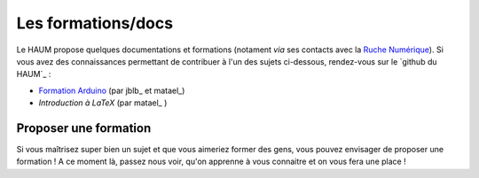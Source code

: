 Les formations/docs
===================

Le HAUM propose quelques documentations et formations (notament *via* ses contacts avec la `Ruche Numérique`_). Si vous avez des connaissances permettant de contribuer à l'un des sujets ci-dessous, rendez-vous sur le `github du HAUM`_ :
    
- `Formation Arduino`_ (par jblb_ et matael_)
- `Introduction à LaTeX` (par matael_ )

.. _Ruche Numérique: http://www.laruchenumerique.com/
.. _Formation Arduino: https://github.com/haum/forma_arduino
.. _Introduction à LaTeX: https://github.com/haum/introduction_LaTeX

Proposer une formation
----------------------

Si vous maîtrisez super bien un sujet et que vous aimeriez former des gens, vous pouvez envisager de proposer une
formation ! A ce moment là, passez nous voir, qu'on apprenne à vous connaitre et on vous fera une place !
